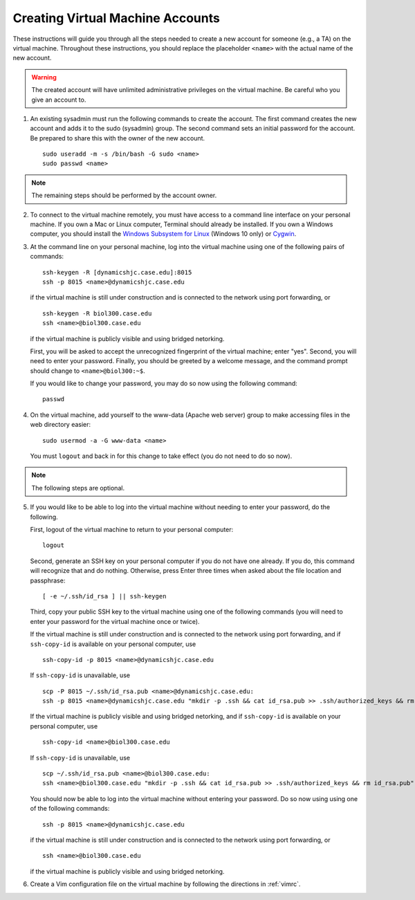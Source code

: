 Creating Virtual Machine Accounts
================================================================================

These instructions will guide you through all the steps needed to create a new
account for someone (e.g., a TA) on the virtual machine. Throughout these
instructions, you should replace the placeholder ``<name>`` with the actual name
of the new account.

.. warning::

    The created account will have unlimited administrative privileges on the
    virtual machine. Be careful who you give an account to.

1.  An existing sysadmin must run the following commands to create the account.
    The first command creates the new account and adds it to the sudo (sysadmin)
    group. The second command sets an initial password for the account. Be
    prepared to share this with the owner of the new account. ::

        sudo useradd -m -s /bin/bash -G sudo <name>
        sudo passwd <name>

.. note::

    The remaining steps should be performed by the account owner.

2.  To connect to the virtual machine remotely, you must have access to a
    command line interface on your personal machine. If you own a Mac or Linux
    computer, Terminal should already be installed. If you own a Windows
    computer, you should install the `Windows Subsystem for Linux
    <https://msdn.microsoft.com/commandline/wsl>`__ (Windows 10 only) or `Cygwin
    <https://www.cygwin.com/>`__.

3.  At the command line on your personal machine, log into the virtual machine
    using one of the following pairs of commands::

        ssh-keygen -R [dynamicshjc.case.edu]:8015
        ssh -p 8015 <name>@dynamicshjc.case.edu

    if the virtual machine is still under construction and is connected to the
    network using port forwarding, or ::

        ssh-keygen -R biol300.case.edu
        ssh <name>@biol300.case.edu

    if the virtual machine is publicly visible and using bridged netorking.

    First, you will be asked to accept the unrecognized fingerprint of the
    virtual machine; enter "yes". Second, you will need to enter your password.
    Finally, you should be greeted by a welcome message, and the command prompt
    should change to ``<name>@biol300:~$``.

    If you would like to change your password, you may do so now using the
    following command::

        passwd

4.  On the virtual machine, add yourself to the www-data (Apache web server)
    group to make accessing files in the web directory easier::

        sudo usermod -a -G www-data <name>

    You must ``logout`` and back in for this change to take effect (you do not
    need to do so now).

.. note::

    The following steps are optional.

5.  If you would like to be able to log into the virtual machine without needing
    to enter your password, do the following.

    First, logout of the virtual machine to return to your personal computer::

        logout

    Second, generate an SSH key on your personal computer if you do not have one
    already. If you do, this command will recognize that and do nothing.
    Otherwise, press Enter three times when asked about the file location and
    passphrase::

        [ -e ~/.ssh/id_rsa ] || ssh-keygen

    Third, copy your public SSH key to the virtual machine using one of the
    following commands (you will need to enter your password for the
    virtual machine once or twice).

    If the virtual machine is still under construction and is connected to the
    network using port forwarding, and if ``ssh-copy-id`` is available on your
    personal computer, use ::

        ssh-copy-id -p 8015 <name>@dynamicshjc.case.edu

    If ``ssh-copy-id`` is unavailable, use ::

        scp -P 8015 ~/.ssh/id_rsa.pub <name>@dynamicshjc.case.edu:
        ssh -p 8015 <name>@dynamicshjc.case.edu "mkdir -p .ssh && cat id_rsa.pub >> .ssh/authorized_keys && rm id_rsa.pub"

    If the virtual machine is publicly visible and using bridged netorking, and
    if ``ssh-copy-id`` is available on your personal computer, use ::

        ssh-copy-id <name>@biol300.case.edu

    If ``ssh-copy-id`` is unavailable, use ::

        scp ~/.ssh/id_rsa.pub <name>@biol300.case.edu:
        ssh <name>@biol300.case.edu "mkdir -p .ssh && cat id_rsa.pub >> .ssh/authorized_keys && rm id_rsa.pub"

    You should now be able to log into the virtual machine without entering your
    password. Do so now using using one of the following commands::

        ssh -p 8015 <name>@dynamicshjc.case.edu

    if the virtual machine is still under construction and is connected to the
    network using port forwarding, or ::

        ssh <name>@biol300.case.edu

    if the virtual machine is publicly visible and using bridged netorking.

6.  Create a Vim configuration file on the virtual machine by following the
    directions in :ref:`vimrc`.
